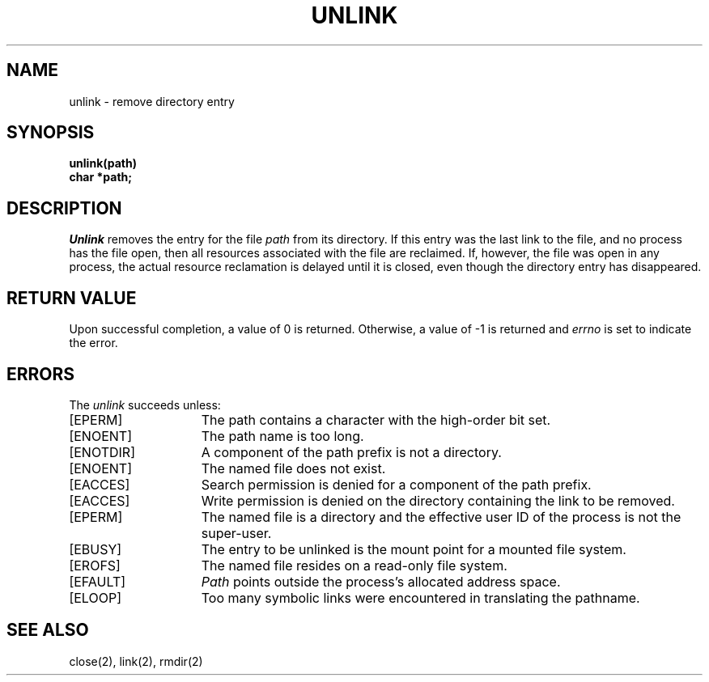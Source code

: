 .\" Copyright (c) 1980 Regents of the University of California.
.\" All rights reserved.  The Berkeley software License Agreement
.\" specifies the terms and conditions for redistribution.
.\"
.\"	@(#)unlink.2	6.1 (Berkeley) 05/09/85
.\"
.TH UNLINK 2 ""
.UC 4
.SH NAME
unlink \- remove directory entry
.SH SYNOPSIS
.nf
.ft B
unlink(path)
char *path;
.fi
.ft R
.SH DESCRIPTION
.I Unlink
removes the entry for the file
.I path
from its directory.
If this entry was the last link to the file,
and no process has the file open, then
all resources associated with the file are reclaimed.
If, however, the file was open in any process, the actual
resource reclamation is delayed until it is closed,
even though the directory entry has disappeared.
.SH "RETURN VALUE
Upon successful completion, a value of 0 is returned.
Otherwise, a value of \-1 is returned and
.I errno
is set to indicate the error.
.SH "ERRORS
The \fIunlink\fP succeeds unless:
.TP 15
[EPERM]
The path contains a character with the high-order bit set.
.TP 15
[ENOENT]
The path name is too long.
.TP 15
[ENOTDIR]
A component of the path prefix is not a directory.
.TP 15
[ENOENT]
The named file does not exist.
.TP 15
[EACCES]
Search permission is denied for a component of the path prefix.
.TP 15
[EACCES]
Write permission is denied on the directory containing the link
to be removed.
.TP 15
[EPERM]
The named file is a directory and the effective user ID
of the process is not the super-user.
.TP 15
[EBUSY]
The entry to be unlinked is the mount point for a
mounted file system.
.TP 15
[EROFS]
The named file resides on a read-only file system.
.TP 15
[EFAULT]
.I Path
points outside the process's allocated address space.
.TP 15
[ELOOP]
Too many symbolic links were encountered in translating the pathname.
.SH "SEE ALSO"
close(2), link(2), rmdir(2)
